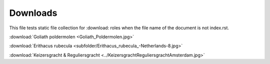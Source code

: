 Downloads
=========

This file tests static file collection for :download: roles when the file name of the document is not index.rst.

:download:`Goliath poldermolen <Goliath_Poldermolen.jpg>`

:download:`Erithacus rubecula <subfolder/Erithacus_rubecula_-Netherlands-8.jpg>`

:download:`Keizersgracht & Reguliersgracht <../KeizersgrachtReguliersgrachtAmsterdam.jpg>`
